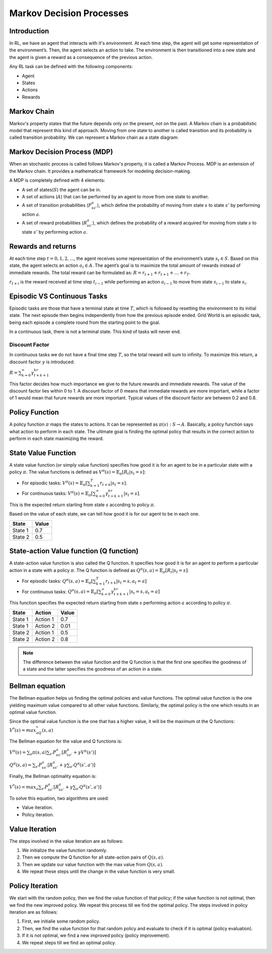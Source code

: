 .. _mdp:

Markov Decision Processes
=========================

Introduction
------------

In RL, we have an agent that interacts with it's environment. At each time step, the agent will get some representation
of the environment’s. Then, the agent selects an action to take. The environment is then transitioned into a new state
and the agent is given a reward as a consequence of the previous action.

Any RL task can be defined with the following components:

- Agent
- States
- Actions
- Rewards

Markov Chain
------------

Markov's property states that the future depends only on the present, not on the past. A Markov chain is a probabilistic
model that represent this kind of approach. Moving from one state to another is called transition and its probability is
called transition probability. We can represent a Markov chain as a state diagram:

.. image:: _static/markov_chain.png
   :width: 30%
   :align: center

Markov Decision Process (MDP)
-----------------------------

When an stochastic process is called follows Markov's property, it is called a Markov Process. MDP is an extension of
the Markov chain. It provides a mathematical framework for modeling decision-making.

A MDP is completely defined with 4 elements:

- A set of states(:math:`S`) the agent can be in.
- A set of actions (:math:`A`) that can be performed by an agent to move from one state to another.
- A set of transition probabilities (:math:`P^a_{ss'}`), which define the probability of moving from state :math:`s` to state :math:`s'` by performing action :math:`a`.
- A set of reward probabilities (:math:`R^a_{ss'}`), which defines the probability of a reward acquired for moving from state :math:`s` to state :math:`s'` by performing action :math:`a`.

Rewards and returns
-------------------

At each time step :math:`t=0,1,2,...`, the agent receives some representation of the environment’s state
:math:`s_t \in S`. Based on this state, the agent selects an action :math:`a_t \in A`. The agent’s goal is to maximize
the total amount of rewards instead of immediate rewards. The total reward can be formulated as:
:math:`R=r_{t+1}+r_{t+1}+\dots+r_{T}`.

:math:`r_{t+i}` is the reward received at time step :math:`t_{i-1}` while performing an action :math:`a_{i-1}` to move
from state :math:`s_{i-1}` to state :math:`s_{i}`.

Episodic VS Continuous Tasks
----------------------------

Episodic tasks are those that have a terminal state at time :math:`T`, which is followed by resetting the environment to
its initial state. The next episode then begins independently from how the previous episode ended. Grid World is an
episodic task, being each episode a complete round from the starting point to the goal.

In a continuous task, there is not a terminal state. This kind of tasks will never end.

Discount Factor
^^^^^^^^^^^^^^^

In continuous tasks we do not have a final time step :math:`T`, so the total reward will sum to infinity. To maximize
this return, a discount factor :math:`\gamma` is introduced:

:math:`R=\sum_{k=0}^\infty\gamma^kr_{t+k+1}`

This factor decides how much importance we give to the future rewards and immediate rewards. The value of the discount
factor lies within 0 to 1. A discount factor of 0 means that immediate rewards are more important, while a factor of 1
would mean that furure rewards are more important. Typical values of the discount factor are between 0.2 and 0.8.

Policy Function
---------------

A policy function :math:`\pi` maps the states to actions. It can be represented as :math:`\pi(s): S \rightarrow A`.
Basically, a policy function says what action to perform in each state. The ultimate goal is finding the optimal policy
that results in the correct action to perform in each state maximizing the reward.

State Value Function
--------------------

A state value function (or simply value function) specifies how good it is for an agent to be in a particular state with
a policy :math:`\pi`. The value functions is defined as :math:`V^\pi(s)=\mathbb{E}_\pi [R_t|s_t=s]`:

- For episodic tasks: :math:`V^\pi(s)=\mathbb{E}_\pi [\sum_{k=1}^{T}r_{t+k}|s_t=s]`.
- For continuous tasks: :math:`V^\pi(s)=\mathbb{E}_\pi [\sum_{k=0}^{\infty}\gamma^kr_{t+k+1}|s_t=s]`.

This is the expected return
starting from state :math:`s` according to policy :math:`\pi`.

Based on the value of each state, we can tell how good it is for our agent to be in each one.

.. csv-table::
   :header: "State", "Value"
   :widths: auto

   "State 1", 0.7
   "State 2", 0.5

State-action Value function (Q function)
----------------------------------------

A state-action value function is also called the Q function. It specifies how good it is for an agent to perform a
particular action in a state with a policy :math:`\pi`. The Q function is defined as
:math:`Q^\pi(s,a)=\mathbb{E}_\pi [R_t|s_t=s]`:

- For episodic tasks: :math:`Q^\pi(s,a)=\mathbb{E}_\pi [\sum_{k=1}^{T}r_{t+k}|s_t=s,a_t=a]`
- For continuous tasks: :math:`Q^\pi(s,a)=\mathbb{E}_\pi [\sum_{k=0}^{\infty}\gamma^kr_{t+k+1}|s_t=s,a_t=a]`

This function specifies the expected return starting from state :math:`s` performing action :math:`a` according to policy
:math:`\pi`.

.. csv-table::
   :header: "State", "Action", "Value"
   :widths: auto

   "State 1", "Action 1", 0.7
   "State 1", "Action 2", 0.01
   "State 2", "Action 1", 0.5
   "State 2", "Action 2", 0.8

.. note::
    The difference between the value function and the Q function is that the first one specifies the goodness of a
    state and the latter specifies the goodness of an action in a state.

Bellman equation
----------------

The Bellman equation helps us finding the optimal policies and value functions. The optimal value function is the one
yielding maximum value compared to all other value functions. Similarly, the optimal policy is the one which results in
an optimal value function.

Since the optimal value function is the one that has a higher value, it will be the maximum ot the Q functions:
:math:`V^*(s)=max_aQ^*(s,a)`

The Bellman equation for the value and Q functions is:

:math:`V^\pi(s)=\sum_{a}\pi(s,a)\sum_{s'}P^a_{ss'}[R^a_{ss'}+\gamma V^\pi(s')]`

:math:`Q^\pi(s,a)=\sum_{s'}P^a_{ss'}[R^a_{ss'}+\gamma\sum_{a'}Q^\pi(s',a')]`

Finally, the Bellman optimality equation is:

:math:`V^*(s)=max_a\sum_{s'}P^a_{ss'}[R^a_{ss'}+\gamma\sum_{a'}Q^\pi(s',a')]`

To solve this equation, two algorithms are used:

- Value iteration.
- Policy iteration.

Value Iteration
---------------

The steps involved in the value iteration are as follows:

1. We initialize the value function randomly.
2. Then we compute the Q function for all state-action pairs of :math:`Q(s,a)`.
3. Then we update our value function with the max value from :math:`Q(s,a)`.
4. We repeat these steps until the change in the value function is very small.

Policy Iteration
----------------

We start with the random policy, then we find the value function of that policy; if the value function is not optimal,
then we find the new improved policy. We repeat this process till we find the optimal policy. The steps involved in
policy iteration are as follows:

1. First, we initialie some random policy.
2. Then, we find the value function for that random policy and evaluate to check if it is optimal (policy evaluation).
3. If it is not optimal, we find a new improved policy (policy improvement).
4. We repeat steps till we find an optimal policy.
